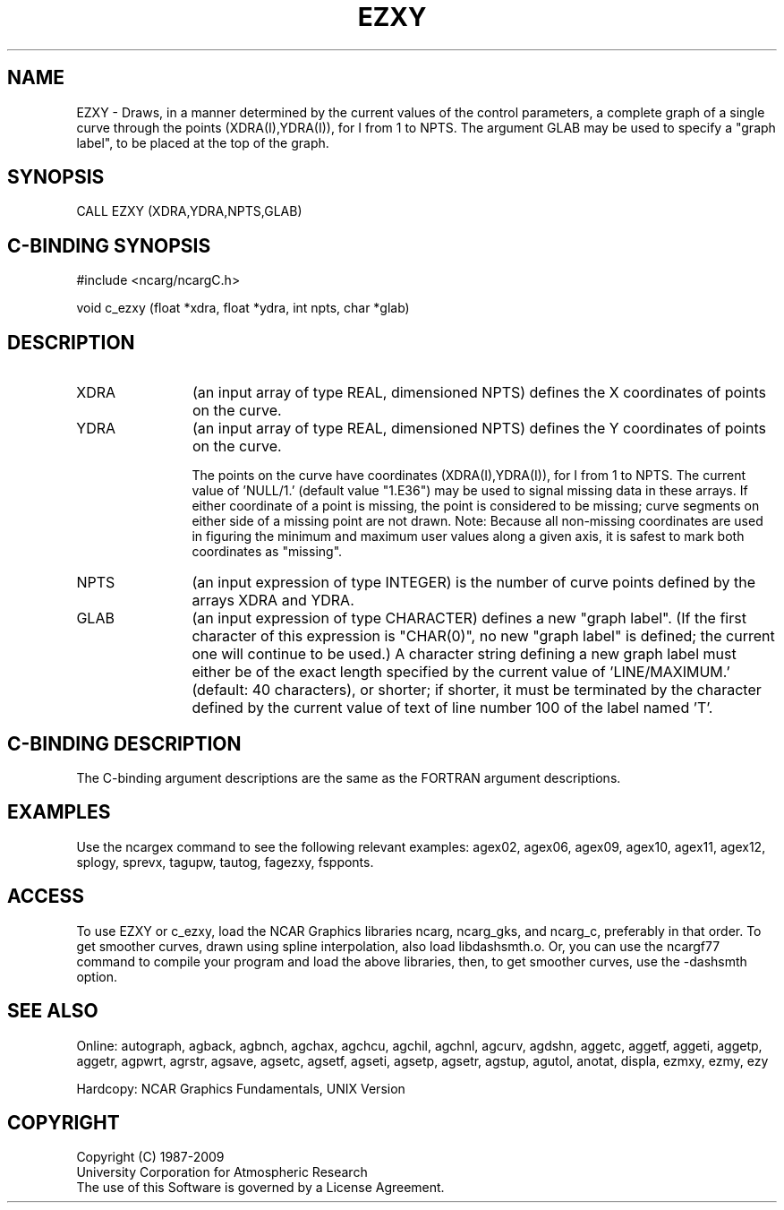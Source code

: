 .TH EZXY 3NCARG "March 1993" UNIX "NCAR GRAPHICS"
.na
.nh
.SH NAME
EZXY - 
Draws, in a manner determined by the current values of the
control parameters, a complete graph of a single curve
through the points (XDRA(I),YDRA(I)), for I from 1 to NPTS.
The argument GLAB may be used to specify a "graph label",
to be placed at the top of the graph.
.SH SYNOPSIS
CALL EZXY (XDRA,YDRA,NPTS,GLAB) 
.SH C-BINDING SYNOPSIS
#include <ncarg/ncargC.h>
.sp
void c_ezxy (float *xdra, float *ydra, int npts, char *glab)
.SH DESCRIPTION
.IP XDRA 12
(an input array of type REAL, dimensioned NPTS)
defines the X coordinates of points on the curve.
.IP YDRA 12
(an input array of type REAL, dimensioned NPTS)
defines the Y coordinates of points on the curve.
.sp
The points on the curve have coordinates (XDRA(I),YDRA(I)),
for I from 1 to NPTS. The current value of 'NULL/1.'
(default value "1.E36") may be used to signal missing data
in these arrays. If either coordinate of a point is
missing, the point is considered to be missing; curve
segments on either side of a missing point are not drawn.
Note:  Because all non-missing coordinates are used in
figuring the minimum and maximum user values along a given
axis, it is safest to mark both coordinates as "missing".
.IP NPTS 12
(an input expression of type INTEGER) is the number of
curve points defined by the arrays XDRA and YDRA.
.IP GLAB 12
(an input expression of type CHARACTER) defines a new
"graph label". (If the first character of this expression
is "CHAR(0)", no new "graph label" is defined; the current
one will continue to be used.)  A character string defining
a new graph label must either be of the exact length
specified by the current value of 'LINE/MAXIMUM.' (default:
40 characters), or shorter; if shorter, it must be
terminated by the character defined by the current value of
'LINE/END.' (default: a '$'). The string becomes the new
text of line number 100 of the label named 'T'.
.SH C-BINDING DESCRIPTION
The C-binding argument descriptions are the same as the FORTRAN 
argument descriptions.
.SH EXAMPLES
Use the ncargex command to see the following relevant
examples: 
agex02,
agex06,
agex09,
agex10,
agex11,
agex12,
splogy,
sprevx,
tagupw,
tautog,
fagezxy,
fspponts.
.SH ACCESS 
To use EZXY or c_ezxy, load the NCAR Graphics libraries ncarg, ncarg_gks, 
and ncarg_c, preferably in that order.    To get smoother curves, 
drawn using spline interpolation, also load libdashsmth.o.  Or,
you can use the ncargf77 command to compile your program and load 
the above libraries, then, to get smoother curves, use the 
-dashsmth option.
.SH SEE ALSO
Online:
autograph,
agback,
agbnch,
agchax,
agchcu,
agchil,
agchnl,
agcurv,
agdshn,
aggetc,
aggetf,
aggeti,
aggetp,
aggetr,
agpwrt,
agrstr,
agsave,
agsetc,
agsetf,
agseti,
agsetp,
agsetr,
agstup,
agutol,
anotat,
displa,
ezmxy,
ezmy,
ezy
.sp
Hardcopy:
NCAR Graphics Fundamentals, UNIX Version
.SH COPYRIGHT
Copyright (C) 1987-2009
.br
University Corporation for Atmospheric Research
.br
The use of this Software is governed by a License Agreement.
